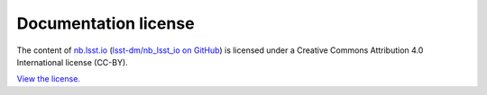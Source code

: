 #####################
Documentation license
#####################

The content of `nb.lsst.io <https://nb.lsst.io>`__ (`lsst-dm/nb_lsst_io on GitHub <https://github.com/lsst-dm/nb_lsst_io>`__) is licensed under a Creative Commons Attribution 4.0 International license (CC-BY).

`View the license. <https://github.com/lsst-dm/nb_lsst_io/blob/master/LICENSE>`__
